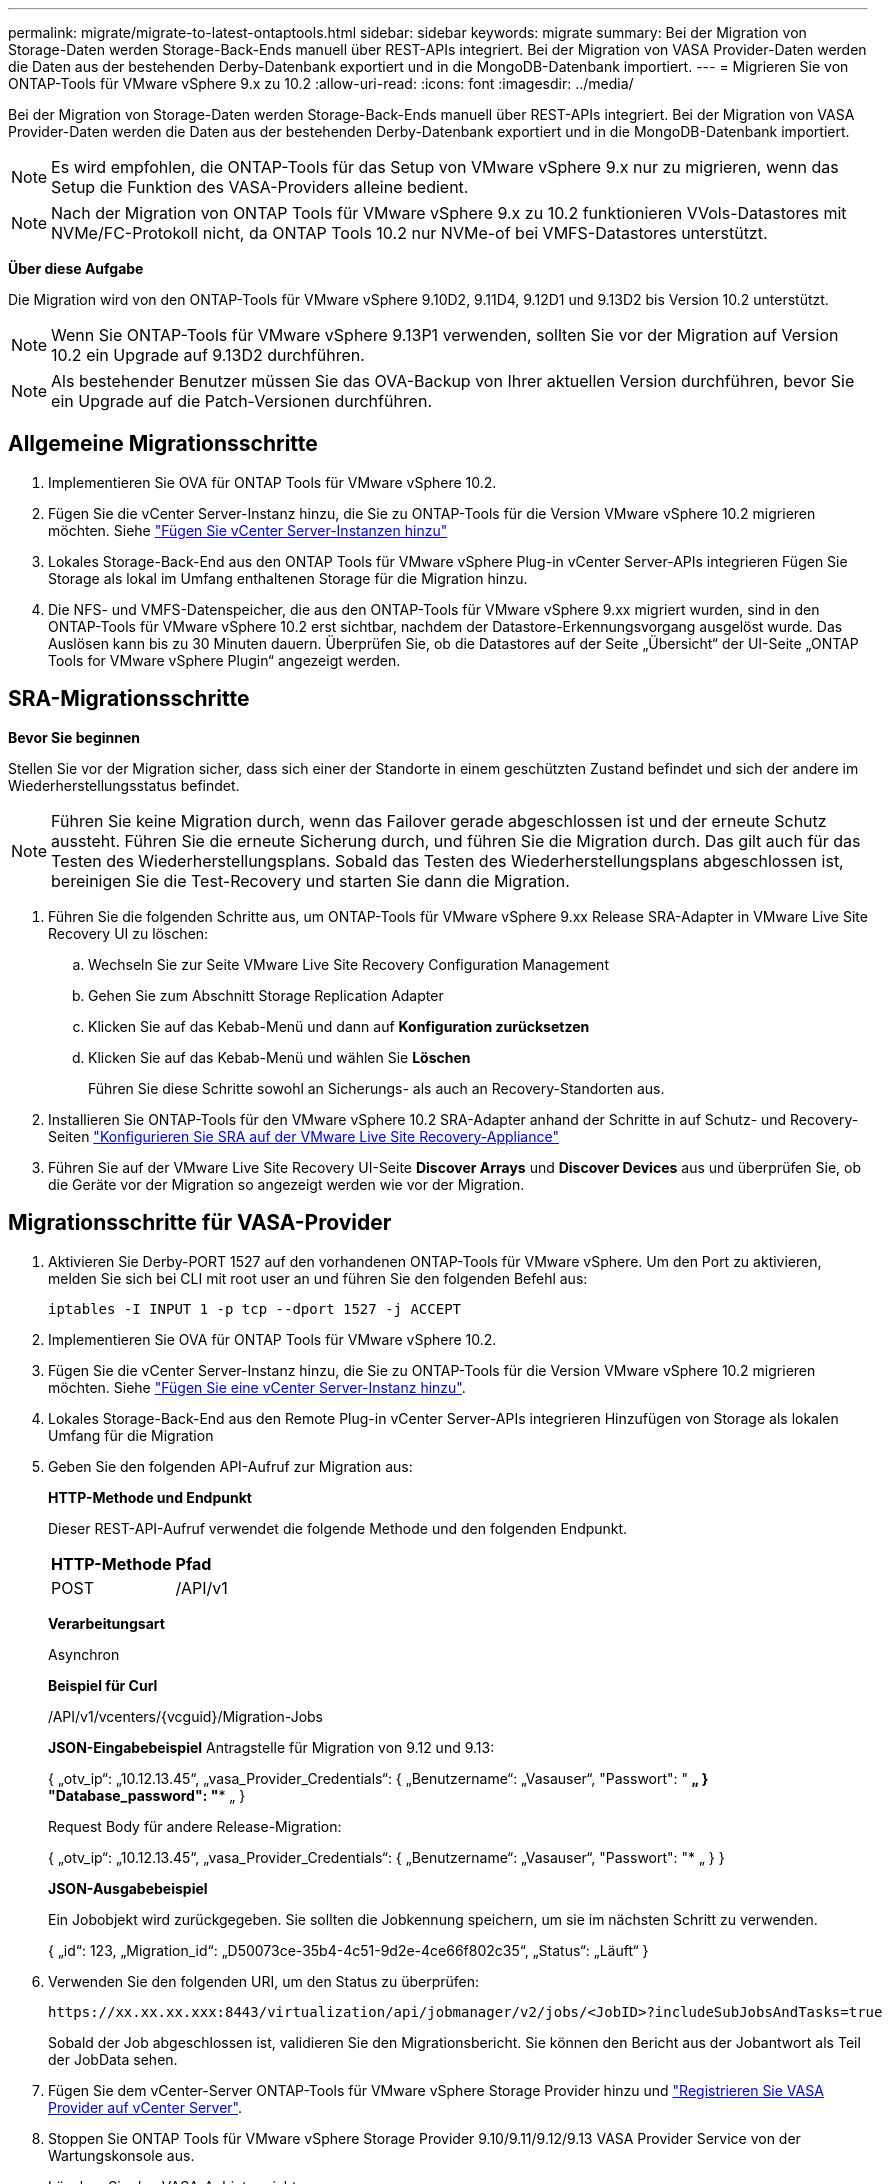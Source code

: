 ---
permalink: migrate/migrate-to-latest-ontaptools.html 
sidebar: sidebar 
keywords: migrate 
summary: Bei der Migration von Storage-Daten werden Storage-Back-Ends manuell über REST-APIs integriert. Bei der Migration von VASA Provider-Daten werden die Daten aus der bestehenden Derby-Datenbank exportiert und in die MongoDB-Datenbank importiert. 
---
= Migrieren Sie von ONTAP-Tools für VMware vSphere 9.x zu 10.2
:allow-uri-read: 
:icons: font
:imagesdir: ../media/


[role="lead"]
Bei der Migration von Storage-Daten werden Storage-Back-Ends manuell über REST-APIs integriert. Bei der Migration von VASA Provider-Daten werden die Daten aus der bestehenden Derby-Datenbank exportiert und in die MongoDB-Datenbank importiert.


NOTE: Es wird empfohlen, die ONTAP-Tools für das Setup von VMware vSphere 9.x nur zu migrieren, wenn das Setup die Funktion des VASA-Providers alleine bedient.


NOTE: Nach der Migration von ONTAP Tools für VMware vSphere 9.x zu 10.2 funktionieren VVols-Datastores mit NVMe/FC-Protokoll nicht, da ONTAP Tools 10.2 nur NVMe-of bei VMFS-Datastores unterstützt.

*Über diese Aufgabe*

Die Migration wird von den ONTAP-Tools für VMware vSphere 9.10D2, 9.11D4, 9.12D1 und 9.13D2 bis Version 10.2 unterstützt.


NOTE: Wenn Sie ONTAP-Tools für VMware vSphere 9.13P1 verwenden, sollten Sie vor der Migration auf Version 10.2 ein Upgrade auf 9.13D2 durchführen.


NOTE: Als bestehender Benutzer müssen Sie das OVA-Backup von Ihrer aktuellen Version durchführen, bevor Sie ein Upgrade auf die Patch-Versionen durchführen.



== Allgemeine Migrationsschritte

. Implementieren Sie OVA für ONTAP Tools für VMware vSphere 10.2.
. Fügen Sie die vCenter Server-Instanz hinzu, die Sie zu ONTAP-Tools für die Version VMware vSphere 10.2 migrieren möchten. Siehe link:../configure/add-vcenter.html["Fügen Sie vCenter Server-Instanzen hinzu"]
. Lokales Storage-Back-End aus den ONTAP Tools für VMware vSphere Plug-in vCenter Server-APIs integrieren Fügen Sie Storage als lokal im Umfang enthaltenen Storage für die Migration hinzu.
. Die NFS- und VMFS-Datenspeicher, die aus den ONTAP-Tools für VMware vSphere 9.xx migriert wurden, sind in den ONTAP-Tools für VMware vSphere 10.2 erst sichtbar, nachdem der Datastore-Erkennungsvorgang ausgelöst wurde. Das Auslösen kann bis zu 30 Minuten dauern. Überprüfen Sie, ob die Datastores auf der Seite „Übersicht“ der UI-Seite „ONTAP Tools for VMware vSphere Plugin“ angezeigt werden.




== SRA-Migrationsschritte

*Bevor Sie beginnen*

Stellen Sie vor der Migration sicher, dass sich einer der Standorte in einem geschützten Zustand befindet und sich der andere im Wiederherstellungsstatus befindet.


NOTE: Führen Sie keine Migration durch, wenn das Failover gerade abgeschlossen ist und der erneute Schutz aussteht. Führen Sie die erneute Sicherung durch, und führen Sie die Migration durch.
Das gilt auch für das Testen des Wiederherstellungsplans. Sobald das Testen des Wiederherstellungsplans abgeschlossen ist, bereinigen Sie die Test-Recovery und starten Sie dann die Migration.

. Führen Sie die folgenden Schritte aus, um ONTAP-Tools für VMware vSphere 9.xx Release SRA-Adapter in VMware Live Site Recovery UI zu löschen:
+
.. Wechseln Sie zur Seite VMware Live Site Recovery Configuration Management
.. Gehen Sie zum Abschnitt Storage Replication Adapter
.. Klicken Sie auf das Kebab-Menü und dann auf *Konfiguration zurücksetzen*
.. Klicken Sie auf das Kebab-Menü und wählen Sie *Löschen*
+
Führen Sie diese Schritte sowohl an Sicherungs- als auch an Recovery-Standorten aus.



. Installieren Sie ONTAP-Tools für den VMware vSphere 10.2 SRA-Adapter anhand der Schritte in auf Schutz- und Recovery-Seiten link:../protect/configure-on-srm-appliance.html["Konfigurieren Sie SRA auf der VMware Live Site Recovery-Appliance"]
. Führen Sie auf der VMware Live Site Recovery UI-Seite *Discover Arrays* und *Discover Devices* aus und überprüfen Sie, ob die Geräte vor der Migration so angezeigt werden wie vor der Migration.




== Migrationsschritte für VASA-Provider

. Aktivieren Sie Derby-PORT 1527 auf den vorhandenen ONTAP-Tools für VMware vSphere. Um den Port zu aktivieren, melden Sie sich bei CLI mit root user an und führen Sie den folgenden Befehl aus:
+
[listing]
----
iptables -I INPUT 1 -p tcp --dport 1527 -j ACCEPT
----
. Implementieren Sie OVA für ONTAP Tools für VMware vSphere 10.2.
. Fügen Sie die vCenter Server-Instanz hinzu, die Sie zu ONTAP-Tools für die Version VMware vSphere 10.2 migrieren möchten. Siehe link:../configure/add-vcenter.html["Fügen Sie eine vCenter Server-Instanz hinzu"].
. Lokales Storage-Back-End aus den Remote Plug-in vCenter Server-APIs integrieren Hinzufügen von Storage als lokalen Umfang für die Migration
. Geben Sie den folgenden API-Aufruf zur Migration aus:
+
[]
====
*HTTP-Methode und Endpunkt*

Dieser REST-API-Aufruf verwendet die folgende Methode und den folgenden Endpunkt.

|===


| *HTTP-Methode* | *Pfad* 


| POST | /API/v1 
|===
*Verarbeitungsart*

Asynchron

*Beispiel für Curl*

/API/v1/vcenters/{vcguid}/Migration-Jobs

*JSON-Eingabebeispiel*
Antragstelle für Migration von 9.12 und 9.13:

{
  „otv_ip“: „10.12.13.45“,
  „vasa_Provider_Credentials“: {
    „Benutzername“: „Vasauser“,
    "Passwort": "******* „
  }
  "Database_password": "******** „
}

Request Body für andere Release-Migration:

{
  „otv_ip“: „10.12.13.45“,
  „vasa_Provider_Credentials“: {
    „Benutzername“: „Vasauser“,
    "Passwort": "******* „
  }
}

*JSON-Ausgabebeispiel*

Ein Jobobjekt wird zurückgegeben. Sie sollten die Jobkennung speichern, um sie im nächsten Schritt zu verwenden.

{
  „id“: 123,
  „Migration_id“: „D50073ce-35b4-4c51-9d2e-4ce66f802c35“,
  „Status“: „Läuft“
}

====
. Verwenden Sie den folgenden URI, um den Status zu überprüfen:
+
[listing]
----
https://xx.xx.xx.xxx:8443/virtualization/api/jobmanager/v2/jobs/<JobID>?includeSubJobsAndTasks=true
----
+
Sobald der Job abgeschlossen ist, validieren Sie den Migrationsbericht. Sie können den Bericht aus der Jobantwort als Teil der JobData sehen.

. Fügen Sie dem vCenter-Server ONTAP-Tools für VMware vSphere Storage Provider hinzu und link:../configure/registration-process.html["Registrieren Sie VASA Provider auf vCenter Server"].
. Stoppen Sie ONTAP Tools für VMware vSphere Storage Provider 9.10/9.11/9.12/9.13 VASA Provider Service von der Wartungskonsole aus.
+
Löschen Sie den VASA-Anbieter nicht.

+
Sobald der alte VASA-Provider angehalten wurde, erfolgt ein Failover von vCenter Server zu ONTAP-Tools für VMware vSphere. Der Zugriff auf alle Datenspeicher und VMs erfolgt über ONTAP Tools für VMware vSphere.

. Führen Sie die Patch-Migration mithilfe der folgenden API durch:
+
[]
====
*HTTP-Methode und Endpunkt*

Dieser REST-API-Aufruf verwendet die folgende Methode und den folgenden Endpunkt.

|===


| *HTTP-Methode* | *Pfad* 


| PATCH | /API/v1 
|===
*Verarbeitungsart*

Asynchron

*Beispiel für Curl*

PATCH „/API/v1/vcenters/56d373bd-4163-44f9-a872-9adabb008ca9/Migration-Jobs/84dr73bd-9173-65r7-w345-8ufdbb887d43

*JSON-Eingabebeispiel*

{
  „id“: 123,
  „Migration_id“: „D50073ce-35b4-4c51-9d2e-4ce66f802c35“,
  „Status“: „Läuft“
}

*JSON-Ausgabebeispiel*

Ein Jobobjekt wird zurückgegeben. Sie sollten die Jobkennung speichern, um sie im nächsten Schritt zu verwenden.

{
  „id“: 123,
  „Migration_id“: „D50073ce-35b4-4c51-9d2e-4ce66f802c35“,
  „Status“: „Läuft“
}

Anforderungskörper ist für Patchvorgang leer.


NOTE: uuid ist die Migrations-uuid, die in der Antwort der API nach der Migration zurückgegeben wird.

Sobald die API für die Patch-Migration erfolgreich war, entsprechen alle VMs der Storage-Richtlinie.

====
. Die delete-API für die Migration ist:
+
[]
====
|===


| *HTTP-Methode* | *Pfad* 


| Löschen | /API/v1 
|===
*Verarbeitungsart*

Asynchron

*Beispiel für Curl*

/API/v1/vcenters/{vcguid}/Migration-Jobs/{Migration_id}

Diese API löscht die Migration nach Migrations-ID und löscht die Migration auf dem angegebenen vCenter Server.

====


Gehen Sie nach der erfolgreichen Migration und nach der Registrierung der ONTAP-Tools 10.2 im vCenter Server wie folgt vor:

* Aktualisieren Sie das Zertifikat auf allen Hosts.
* Warten Sie einige Zeit, bevor Sie Vorgänge in Datenspeicher (DS) und Virtual Machine (VM) ausführen. Die Wartezeit hängt von der Anzahl der Hosts, DS und VMs ab, die im Setup vorhanden sind. Wenn Sie nicht warten, können die Vorgänge zeitweise ausfallen.

